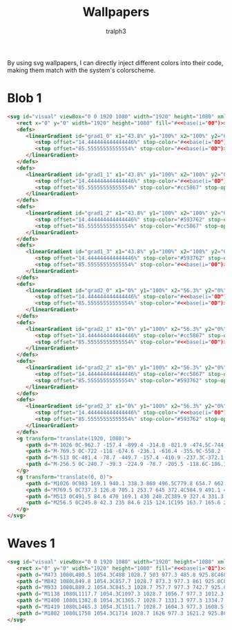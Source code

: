 #+TITLE: Wallpapers
#+AUTHOR: tralph3
#+PROPERTY: header-args :noweb yes :mkdirp yes

By using svg wallpapers, I can directly inject different colors into
their code, making them match with the system's colorscheme.

* Blob 1
#+begin_src html :tangle ~/.local/share/wallpapers/blob1.svg
  <svg id="visual" viewBox="0 0 1920 1080" width="1920" height="1080" xmlns="http://www.w3.org/2000/svg" xmlns:xlink="http://www.w3.org/1999/xlink" version="1.1">
     <rect x="0" y="0" width="1920" height="1080" fill="#<<base(i="00")>>"></rect>
     <defs>
        <linearGradient id="grad1_0" x1="43.8%" y1="100%" x2="100%" y2="0%">
           <stop offset="14.444444444444446%" stop-color="#<<base(i="0D")>>" stop-opacity="1"></stop>
           <stop offset="85.55555555555554%" stop-color="#<<base(i="0D")>>" stop-opacity="1"></stop>
        </linearGradient>
     </defs>
     <defs>
        <linearGradient id="grad1_1" x1="43.8%" y1="100%" x2="100%" y2="0%">
           <stop offset="14.444444444444446%" stop-color="#<<base(i="0D")>>" stop-opacity="1"></stop>
           <stop offset="85.55555555555554%" stop-color="#cc5867" stop-opacity="1"></stop>
        </linearGradient>
     </defs>
     <defs>
        <linearGradient id="grad1_2" x1="43.8%" y1="100%" x2="100%" y2="0%">
           <stop offset="14.444444444444446%" stop-color="#593762" stop-opacity="1"></stop>
           <stop offset="85.55555555555554%" stop-color="#cc5867" stop-opacity="1"></stop>
        </linearGradient>
     </defs>
     <defs>
        <linearGradient id="grad1_3" x1="43.8%" y1="100%" x2="100%" y2="0%">
           <stop offset="14.444444444444446%" stop-color="#593762" stop-opacity="1"></stop>
           <stop offset="85.55555555555554%" stop-color="#<<base(i="00")>>" stop-opacity="1"></stop>
        </linearGradient>
     </defs>
     <defs>
        <linearGradient id="grad2_0" x1="0%" y1="100%" x2="56.3%" y2="0%">
           <stop offset="14.444444444444446%" stop-color="#<<base(i="0D")>>" stop-opacity="1"></stop>
           <stop offset="85.55555555555554%" stop-color="#<<base(i="0D")>>" stop-opacity="1"></stop>
        </linearGradient>
     </defs>
     <defs>
        <linearGradient id="grad2_1" x1="0%" y1="100%" x2="56.3%" y2="0%">
           <stop offset="14.444444444444446%" stop-color="#cc5867" stop-opacity="1"></stop>
           <stop offset="85.55555555555554%" stop-color="#<<base(i="0D")>>" stop-opacity="1"></stop>
        </linearGradient>
     </defs>
     <defs>
        <linearGradient id="grad2_2" x1="0%" y1="100%" x2="56.3%" y2="0%">
           <stop offset="14.444444444444446%" stop-color="#cc5867" stop-opacity="1"></stop>
           <stop offset="85.55555555555554%" stop-color="#593762" stop-opacity="1"></stop>
        </linearGradient>
     </defs>
     <defs>
        <linearGradient id="grad2_3" x1="0%" y1="100%" x2="56.3%" y2="0%">
           <stop offset="14.444444444444446%" stop-color="#<<base(i="00")>>" stop-opacity="1"></stop>
           <stop offset="85.55555555555554%" stop-color="#593762" stop-opacity="1"></stop>
        </linearGradient>
     </defs>
     <g transform="translate(1920, 1080)">
        <path d="M-1026 0C-962.7 -157.4 -899.4 -314.8 -821.9 -474.5C-744.3 -634.2 -652.4 -796.2 -513 -888.5C-373.6 -980.8 -186.8 -1003.4 0 -1026L0 0Z" fill="#<<base(i="0A")>>"></path>
        <path d="M-769.5 0C-722 -118 -674.6 -236.1 -616.4 -355.9C-558.2 -475.7 -489.3 -597.2 -384.8 -666.4C-280.2 -735.6 -140.1 -752.6 0 -769.5L0 0Z" fill="#<<base(i="0B")>>"></path>
        <path d="M-513 0C-481.4 -78.7 -449.7 -157.4 -410.9 -237.3C-372.1 -317.1 -326.2 -398.1 -256.5 -444.3C-186.8 -490.4 -93.4 -501.7 0 -513L0 0Z" fill="#<<base(i="0C")>>"></path>
        <path d="M-256.5 0C-240.7 -39.3 -224.9 -78.7 -205.5 -118.6C-186.1 -158.6 -163.1 -199.1 -128.3 -222.1C-93.4 -245.2 -46.7 -250.9 0 -256.5L0 0Z" fill="#<<base(i="0D")>>"></path>
     </g>
     <g transform="translate(0, 0)">
        <path d="M1026 0C983 169.1 940.1 338.3 860 496.5C779.8 654.7 662.5 802.1 513 888.5C363.5 975 181.7 1000.5 0 1026L0 0Z" fill="#<<base(i="0A")>>"></path>
        <path d="M769.5 0C737.3 126.8 705.1 253.7 645 372.4C584.9 491.1 496.9 601.6 384.8 666.4C272.6 731.2 136.3 750.4 0 769.5L0 0Z" fill="#<<base(i="0B")>>"></path>
        <path d="M513 0C491.5 84.6 470 169.1 430 248.2C389.9 327.4 331.3 401.1 256.5 444.3C181.7 487.5 90.9 500.2 0 513L0 0Z" fill="#<<base(i="0C")>>"></path>
        <path d="M256.5 0C245.8 42.3 235 84.6 215 124.1C195 163.7 165.6 200.5 128.3 222.1C90.9 243.7 45.4 250.1 0 256.5L0 0Z" fill="#<<base(i="0D")>>"></path>
     </g>
  </svg>
#+end_src

* Waves 1

#+begin_src html :tangle ~/.local/share/wallpapers/waves1.svg
  <svg id="visual" viewBox="0 0 1920 1080" width="1920" height="1080" xmlns="http://www.w3.org/2000/svg" xmlns:xlink="http://www.w3.org/1999/xlink" version="1.1">
     <rect x="0" y="0" width="1920" height="1080" fill="#<<base(i="01")>>"></rect>
     <path d="M473 1080L480.5 1054.3C488 1028.7 503 977.3 485.8 925.8C468.7 874.3 419.3 822.7 381.5 771.2C343.7 719.7 317.3 668.3 363.2 617C409 565.7 527 514.3 544.8 463C562.7 411.7 480.3 360.3 471.2 308.8C462 257.3 526 205.7 573.7 154.2C621.3 102.7 652.7 51.3 668.3 25.7L684 0L1920 0L1920 25.7C1920 51.3 1920 102.7 1920 154.2C1920 205.7 1920 257.3 1920 308.8C1920 360.3 1920 411.7 1920 463C1920 514.3 1920 565.7 1920 617C1920 668.3 1920 719.7 1920 771.2C1920 822.7 1920 874.3 1920 925.8C1920 977.3 1920 1028.7 1920 1054.3L1920 1080Z" fill="#<<base(i="0A")>>"></path>
     <path d="M842 1080L849.8 1054.3C857.7 1028.7 873.3 977.3 861 925.8C848.7 874.3 808.3 822.7 783.2 771.2C758 719.7 748 668.3 729.5 617C711 565.7 684 514.3 705.8 463C727.7 411.7 798.3 360.3 764.2 308.8C730 257.3 591 205.7 598 154.2C605 102.7 758 51.3 834.5 25.7L911 0L1920 0L1920 25.7C1920 51.3 1920 102.7 1920 154.2C1920 205.7 1920 257.3 1920 308.8C1920 360.3 1920 411.7 1920 463C1920 514.3 1920 565.7 1920 617C1920 668.3 1920 719.7 1920 771.2C1920 822.7 1920 874.3 1920 925.8C1920 977.3 1920 1028.7 1920 1054.3L1920 1080Z" fill="#<<base(i="0B")>>"></path>
     <path d="M933 1080L889.2 1054.3C845.3 1028.7 757.7 977.3 742.7 925.8C727.7 874.3 785.3 822.7 816.8 771.2C848.3 719.7 853.7 668.3 864.3 617C875 565.7 891 514.3 921.5 463C952 411.7 997 360.3 962.2 308.8C927.3 257.3 812.7 205.7 773.8 154.2C735 102.7 772 51.3 790.5 25.7L809 0L1920 0L1920 25.7C1920 51.3 1920 102.7 1920 154.2C1920 205.7 1920 257.3 1920 308.8C1920 360.3 1920 411.7 1920 463C1920 514.3 1920 565.7 1920 617C1920 668.3 1920 719.7 1920 771.2C1920 822.7 1920 874.3 1920 925.8C1920 977.3 1920 1028.7 1920 1054.3L1920 1080Z" fill="#<<base(i="0C")>>"></path>
     <path d="M1138 1080L1117.7 1054.3C1097.3 1028.7 1056.7 977.3 1012.3 925.8C968 874.3 920 822.7 951.7 771.2C983.3 719.7 1094.7 668.3 1119.7 617C1144.7 565.7 1083.3 514.3 1081.2 463C1079 411.7 1136 360.3 1140.3 308.8C1144.7 257.3 1096.3 205.7 1059.7 154.2C1023 102.7 998 51.3 985.5 25.7L973 0L1920 0L1920 25.7C1920 51.3 1920 102.7 1920 154.2C1920 205.7 1920 257.3 1920 308.8C1920 360.3 1920 411.7 1920 463C1920 514.3 1920 565.7 1920 617C1920 668.3 1920 719.7 1920 771.2C1920 822.7 1920 874.3 1920 925.8C1920 977.3 1920 1028.7 1920 1054.3L1920 1080Z" fill="#<<base(i="0D")>>"></path>
     <path d="M1400 1080L1382.8 1054.3C1365.7 1028.7 1331.3 977.3 1334.7 925.8C1338 874.3 1379 822.7 1402.8 771.2C1426.7 719.7 1433.3 668.3 1400.3 617C1367.3 565.7 1294.7 514.3 1262.2 463C1229.7 411.7 1237.3 360.3 1239.3 308.8C1241.3 257.3 1237.7 205.7 1262.7 154.2C1287.7 102.7 1341.3 51.3 1368.2 25.7L1395 0L1920 0L1920 25.7C1920 51.3 1920 102.7 1920 154.2C1920 205.7 1920 257.3 1920 308.8C1920 360.3 1920 411.7 1920 463C1920 514.3 1920 565.7 1920 617C1920 668.3 1920 719.7 1920 771.2C1920 822.7 1920 874.3 1920 925.8C1920 977.3 1920 1028.7 1920 1054.3L1920 1080Z" fill="#<<base(i="0E")>>"></path>
     <path d="M1419 1080L1465.3 1054.3C1511.7 1028.7 1604.3 977.3 1608.5 925.8C1612.7 874.3 1528.3 822.7 1522.3 771.2C1516.3 719.7 1588.7 668.3 1578.3 617C1568 565.7 1475 514.3 1446.2 463C1417.3 411.7 1452.7 360.3 1476.2 308.8C1499.7 257.3 1511.3 205.7 1493.7 154.2C1476 102.7 1429 51.3 1405.5 25.7L1382 0L1920 0L1920 25.7C1920 51.3 1920 102.7 1920 154.2C1920 205.7 1920 257.3 1920 308.8C1920 360.3 1920 411.7 1920 463C1920 514.3 1920 565.7 1920 617C1920 668.3 1920 719.7 1920 771.2C1920 822.7 1920 874.3 1920 925.8C1920 977.3 1920 1028.7 1920 1054.3L1920 1080Z" fill="#<<base(i="0F")>>"></path>
     <path d="M1802 1080L1758 1054.3C1714 1028.7 1626 977.3 1621.2 925.8C1616.3 874.3 1694.7 822.7 1730.5 771.2C1766.3 719.7 1759.7 668.3 1729.8 617C1700 565.7 1647 514.3 1653.7 463C1660.3 411.7 1726.7 360.3 1719.5 308.8C1712.3 257.3 1631.7 205.7 1639.8 154.2C1648 102.7 1745 51.3 1793.5 25.7L1842 0L1920 0L1920 25.7C1920 51.3 1920 102.7 1920 154.2C1920 205.7 1920 257.3 1920 308.8C1920 360.3 1920 411.7 1920 463C1920 514.3 1920 565.7 1920 617C1920 668.3 1920 719.7 1920 771.2C1920 822.7 1920 874.3 1920 925.8C1920 977.3 1920 1028.7 1920 1054.3L1920 1080Z" fill="#<<base(i="09")>>"></path>
  </svg>
#+end_src
